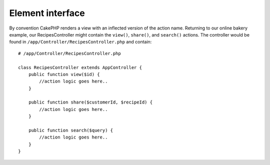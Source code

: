 Element interface
==================================

.. php:interface:: Element
 
  The root class for any form element. This includes controls (input boxes, select, textarea), stack items (fieldset, actions) as well as containers (forms), 
 
.. php:method:: setDate($year, $month, $day)
 
  Set the date.
 
  :param int $year: The year.
  :param int $month: The month.
  :param int $day: The day.
  :returns: Either false on failure, or the datetime object for method chaining.
 
.. php:method:: setTime($hour, $minute[, $second])
 
  Set the time.
 
  :param int $hour: The hour
  :param int $minute: The minute
  :param int $second: The second
  :returns: Either false on failure, or the datetime object for method chaining.
 
.. php:const:: ATOM
 
  Y-m-d\TH:i:sP

By convention CakePHP renders a view with an inflected version of the action
name.  Returning to our online bakery example, our RecipesController might contain the
``view()``, ``share()``, and ``search()`` actions. The controller would be found
in ``/app/Controller/RecipesController.php`` and contain::

        # /app/Controller/RecipesController.php

        class RecipesController extends AppController {
            public function view($id) {
                //action logic goes here..
            }

            public function share($customerId, $recipeId) {
                //action logic goes here..
            }

            public function search($query) {
                //action logic goes here..
            }
        }
